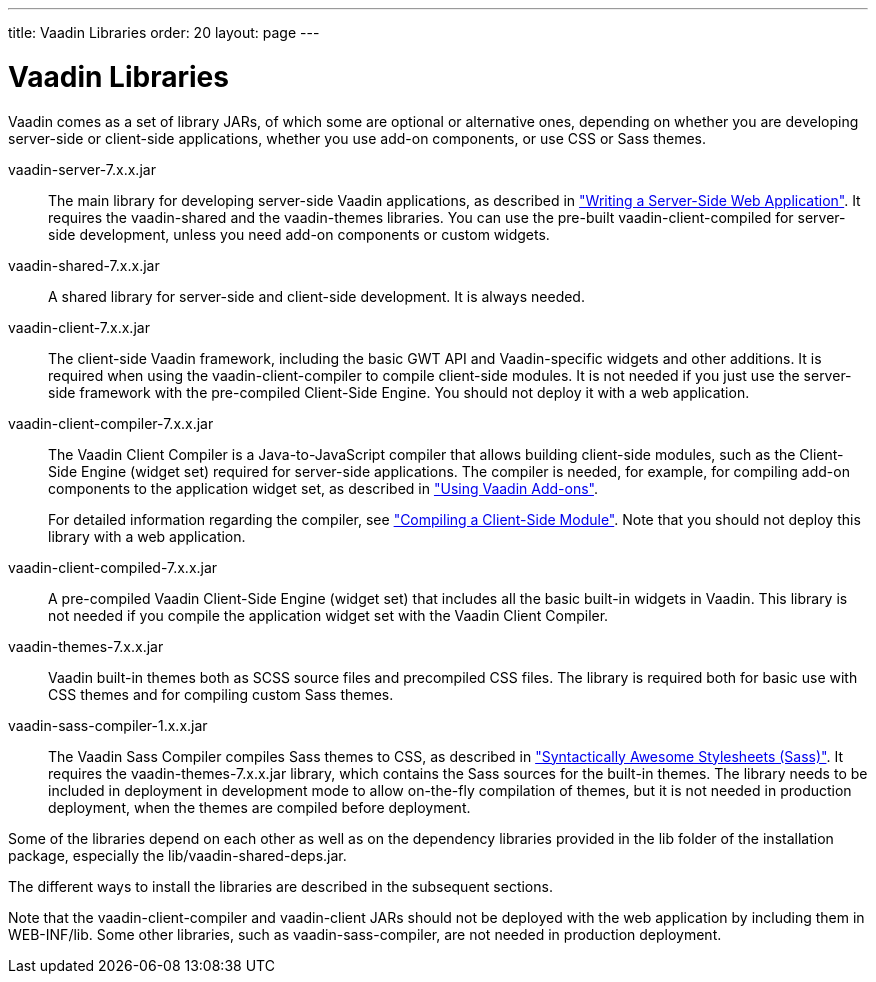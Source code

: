 ---
title: Vaadin Libraries
order: 20
layout: page
---

[[getting-started.libraries]]
= Vaadin Libraries

Vaadin comes as a set of library JARs, of which some are optional or alternative
ones, depending on whether you are developing server-side or client-side
applications, whether you use add-on components, or use CSS or Sass themes.

[filename]#vaadin-server-7.x.x.jar#::
The main library for developing server-side Vaadin applications, as described in
<<dummy/../../../framework/application/application-overview.asciidoc#application.overview,"Writing a Server-Side Web Application">>.
It requires the [filename]#vaadin-shared# and the [filename]#vaadin-themes# libraries.
You can use the pre-built [filename]#vaadin-client-compiled# for server-side development, unless you need add-on components or custom widgets.

[filename]#vaadin-shared-7.x.x.jar#::
A shared library for server-side and client-side development.
It is always needed.

[filename]#vaadin-client-7.x.x.jar#::
The client-side Vaadin framework, including the basic GWT API and Vaadin-specific widgets and other additions.
It is required when using the [filename]#vaadin-client-compiler# to compile client-side modules.
It is not needed if you just use the server-side framework with the pre-compiled Client-Side Engine.
You should not deploy it with a web application.

[filename]#vaadin-client-compiler-7.x.x.jar#::
The Vaadin Client Compiler is a Java-to-JavaScript compiler that allows building client-side modules, such as the Client-Side Engine (widget set) required for server-side applications.
The compiler is needed, for example, for compiling add-on components to the application widget set, as described in <<dummy/../../../framework/addons/addons-overview.asciidoc#addons.overview,"Using Vaadin Add-ons">>.
+
//TODO There's a need for such section.
For detailed information regarding the compiler, see
<<dummy/../../../framework/clientside/clientside-compiling#clientside.compiling,"Compiling a Client-Side Module">>.
Note that you should not deploy this library with a web application.

[filename]#vaadin-client-compiled-7.x.x.jar#::
A pre-compiled Vaadin Client-Side Engine (widget set) that includes all the basic built-in widgets in Vaadin.
This library is not needed if you compile the application widget set with the Vaadin Client Compiler.

[filename]#vaadin-themes-7.x.x.jar#::
Vaadin built-in themes both as SCSS source files and precompiled CSS files.
The library is required both for basic use with CSS themes and for compiling custom Sass themes.

[filename]#vaadin-sass-compiler-1.x.x.jar#::
The Vaadin Sass Compiler compiles Sass themes to CSS, as described in <<dummy/../../../framework/themes/themes-sass#themes.sass,"Syntactically Awesome
Stylesheets (Sass)">>.
It requires the [filename]#vaadin-themes-7.x.x.jar# library, which contains the Sass sources for the built-in themes.
The library needs to be included in deployment in development mode to allow on-the-fly compilation of themes, but it is not needed in production deployment, when the themes are compiled before deployment.

Some of the libraries depend on each other as well as on the dependency libraries provided in the [filename]#lib# folder of the installation package, especially the [filename]#lib/vaadin-shared-deps.jar#.

The different ways to install the libraries are described in the subsequent sections.

Note that the [filename]#vaadin-client-compiler# and [filename]#vaadin-client# JARs should not be deployed with the web application by including them in [filename]#WEB-INF/lib#.
Some other libraries, such as [filename]#vaadin-sass-compiler#, are not needed in production deployment.
